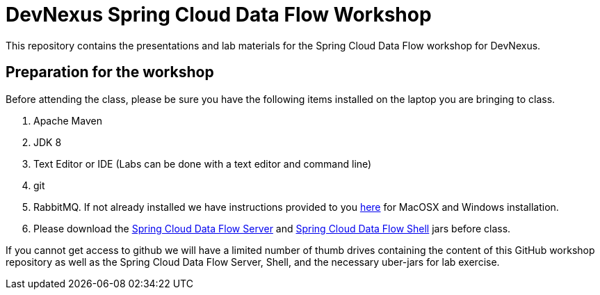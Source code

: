 = DevNexus Spring Cloud Data Flow Workshop

This repository contains the presentations and lab materials for the Spring Cloud Data Flow workshop for DevNexus.

== Preparation for the workshop

Before attending the class, please be sure you have the following items installed on the laptop you are bringing to class.

1. Apache Maven
2. JDK 8
3. Text Editor or IDE (Labs can be done with a text editor and command line)
4. git
5. RabbitMQ.  If not already installed we have instructions provided to you https://github.com/cppwfs/DNDataflow/blob/master/labs/InstallRabbitnMQ.pdf[here] for MacOSX and Windows installation.
6. Please download the http://repo.spring.io/release/org/springframework/cloud/spring-cloud-dataflow-server-local/1.1.2.RELEASE/spring-cloud-dataflow-server-local-1.1.2.RELEASE.jar[Spring Cloud Data Flow Server] and http://repo.spring.io/release/org/springframework/cloud/spring-cloud-dataflow-shell/1.1.2.RELEASE/spring-cloud-dataflow-shell-1.1.2.RELEASE.jar[Spring Cloud Data Flow Shell] jars before class.

If you cannot get access to github we will have a limited number of thumb drives containing the content of this GitHub workshop repository as well as the Spring Cloud Data Flow Server,  Shell, and the necessary uber-jars for lab exercise.
